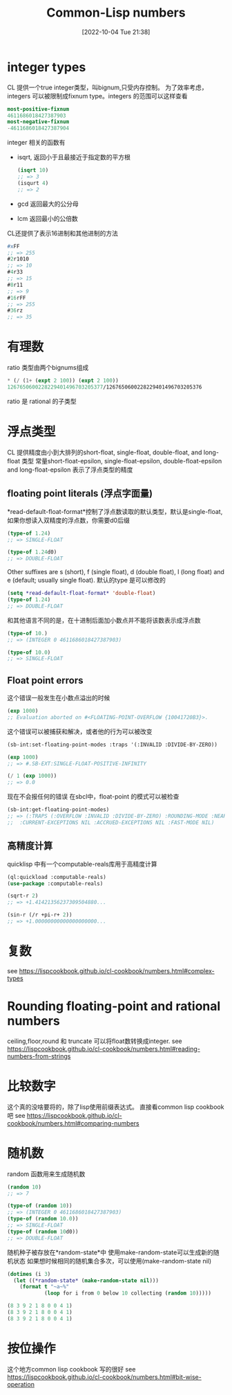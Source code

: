 :PROPERTIES:
:ID:       53AC87FA-DFCC-4D81-A519-92C94C0EE25A
:TYPE:     sub
:END:
#+startup: latexpreview
#+OPTIONS: author:nil ^:{}
#+HUGO_BASE_DIR: ~/Documents/MyBlogSite
#+HUGO_SECTION: /posts/2022/10
#+HUGO_CUSTOM_FRONT_MATTER: :toc true :math true
#+HUGO_AUTO_SET_LASTMOD: t
#+HUGO_PAIRED_SHORTCODES: admonition
#+HUGO_DRAFT: false
#+DATE: [2022-10-04 Tue 21:38]
#+TITLE: Common-Lisp numbers
#+HUGO_TAGS: common-lisp
#+HUGO_CATEGORIES: lisp
#+DESCRIPTION: common lisp number 数值
#+begin_export html
<!--more-->
#+end_export
* main topic links :noexport:
[[id:E6B2673A-E80B-4B4C-91A5-2815305DCD54][common lisp]]

* integer types
CL 提供一个true integer类型，叫bignum,只受内存控制。
为了效率考虑，integers 可以被限制成fixnum type。integers 的范围可以这样查看
#+begin_src lisp
  most-positive-fixnum
  4611686018427387903
  most-negative-fixnum
  -4611686018427387904
#+end_src
integer 相关的函数有
+ isqrt, 返回小于且最接近于指定数的平方根
  #+begin_src lisp
    (isqrt 10)
    ;; => 3
    (isqurt 4)
    ;; => 2
  #+end_src
+ gcd 返回最大的公分母
+ lcm 返回最小的公倍数

CL还提供了表示16进制和其他进制的方法
#+begin_src lisp
  #xFF
  ;; => 255
  #2r1010
  ;; => 10
  #4r33
  ;; => 15
  #8r11
  ;; => 9
  #16rFF
  ;; => 255
  #36rz
  ;; => 35
#+end_src

* 有理数
ratio 类型由两个bignums组成
#+begin_src lisp
  ,* (/ (1+ (expt 2 100)) (expt 2 100))
  1267650600228229401496703205377/1267650600228229401496703205376
#+end_src
ratio 是 rational 的子类型

* 浮点类型
CL 提供精度由小到大排列的short-float, single-float, double-float, and long-float 类型
常量short-float-epsilon, single-float-epsilon, double-float-epsilon and long-float-epsilon 表示了浮点类型的精度
** floating point literals (浮点字面量)
*read-default-float-format*控制了浮点数读取的默认类型，默认是single-float,如果你想读入双精度的浮点数，你需要d0后缀
#+begin_src lisp
  (type-of 1.24)
  ;; => SINGLE-FLOAT

  (type-of 1.24d0)
  ;; => DOUBLE-FLOAT
#+end_src

Other suffixes are s (short), f (single float), d (double float), l (long float) and e (default; usually single float).
默认的type 是可以修改的
#+begin_src lisp
  (setq *read-default-float-format* 'double-float)
  (type-of 1.24)
  ;; => DOUBLE-FLOAT
#+end_src
#+attr_shortcode: :type warning :title warning :open true
#+begin_admonition
和其他语言不同的是，在十进制后面加小数点并不能将该数表示成浮点数
#+begin_src lisp
  (type-of 10.)
  ;; => (INTEGER 0 4611686018427387903)

  (type-of 10.0)
  ;; => SINGLE-FLOAT
#+end_src
#+end_admonition
** Float point errors
这个错误一般发生在小数点溢出的时候
#+begin_src lisp
  (exp 1000)
  ;; Evaluation aborted on #<FLOATING-POINT-OVERFLOW {10041720B3}>.
#+end_src
这个错误可以被捕获和解决，或者他的行为可以被改变
#+begin_src lisp
  (sb-int:set-floating-point-modes :traps '(:INVALID :DIVIDE-BY-ZERO))

  (exp 1000)
  ;; => #.SB-EXT:SINGLE-FLOAT-POSITIVE-INFINITY

  (/ 1 (exp 1000))
  ;; => 0.0
#+end_src
现在不会报任何的错误
在sbcl中，float-point 的模式可以被检查
#+begin_src lisp
  (sb-int:get-floating-point-modes)
  ;; => (:TRAPS (:OVERFLOW :INVALID :DIVIDE-BY-ZERO) :ROUNDING-MODE :NEAREST
  ;;  :CURRENT-EXCEPTIONS NIL :ACCRUED-EXCEPTIONS NIL :FAST-MODE NIL)
#+end_src

** 高精度计算
quicklisp 中有一个computable-reals库用于高精度计算
#+begin_src lisp
  (ql:quickload :computable-reals)
  (use-package :computable-reals)

  (sqrt-r 2)
  ;; => +1.41421356237309504880...

  (sin-r (/r +pi-r+ 2))
  ;; => +1.00000000000000000000...
#+end_src
* 复数
see https://lispcookbook.github.io/cl-cookbook/numbers.html#complex-types
* Rounding floating-point and rational numbers
ceiling,floor,round 和 truncate 可以将float数转换成integer.
see https://lispcookbook.github.io/cl-cookbook/numbers.html#reading-numbers-from-strings
* 比较数字
这个真的没啥要将的，除了lisp使用前缀表达式。
直接看common lisp cookbook吧
see https://lispcookbook.github.io/cl-cookbook/numbers.html#comparing-numbers
* 随机数
random 函数用来生成随机数
#+begin_src lisp
  (random 10)
  ;; => 7

  (type-of (random 10))
  ;; => (INTEGER 0 4611686018427387903)
  (type-of (random 10.0))
  ;; => SINGLE-FLOAT
  (type-of (random 10d0))
  ;; => DOUBLE-FLOAT
#+end_src
随机种子被存放在*random-state*中 使用make-random-state可以生成新的随机状态
如果想时候相同的随机集合多次，可以使用(make-random-state nil)
#+begin_src lisp
  (dotimes (i 3)
    (let ((*random-state* (make-random-state nil)))
      (format t "~a~%"
              (loop for i from 0 below 10 collecting (random 10)))))

  (8 3 9 2 1 8 0 0 4 1)
  (8 3 9 2 1 8 0 0 4 1)
  (8 3 9 2 1 8 0 0 4 1)
#+end_src
* 按位操作
这个地方common lisp cookbook 写的很好
see https://lispcookbook.github.io/cl-cookbook/numbers.html#bit-wise-operation
